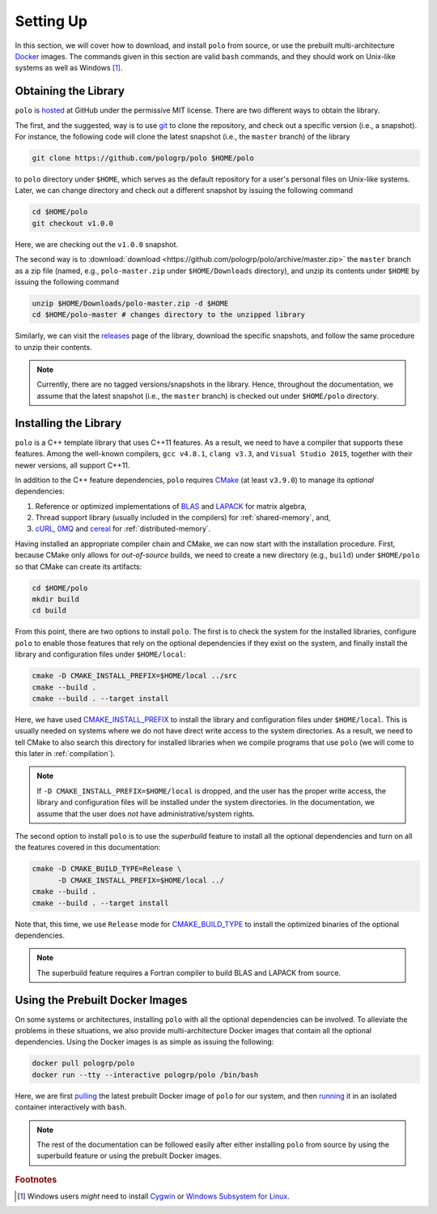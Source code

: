 Setting Up
==========

In this section, we will cover how to download, and install ``polo`` from
source, or use the prebuilt multi-architecture Docker_ images. The commands
given in this section are valid ``bash`` commands, and they should work on
Unix-like systems as well as Windows [#f1]_.

.. _Docker: https://www.docker.com/

Obtaining the Library
---------------------

``polo`` is hosted_ at GitHub under the permissive MIT license. There are two
different ways to obtain the library.

The first, and the suggested, way is to use git_ to clone the repository, and
check out a specific version (i.e., a snapshot). For instance, the following
code will clone the latest snapshot (i.e., the ``master`` branch) of the
library

.. code-block:: shell

  git clone https://github.com/pologrp/polo $HOME/polo

to ``polo`` directory under ``$HOME``, which serves as the default repository
for a user's personal files on Unix-like systems. Later, we can change
directory and check out a different snapshot by issuing the following command

.. code-block:: shell

  cd $HOME/polo
  git checkout v1.0.0

Here, we are checking out the ``v1.0.0`` snapshot.

The second way is to :download:`download <https://github.com/pologrp/polo/archive/master.zip>`
the ``master`` branch as a zip file (named, e.g., ``polo-master.zip`` under
``$HOME/Downloads`` directory), and unzip its contents under ``$HOME`` by
issuing the following command

.. code-block:: shell

  unzip $HOME/Downloads/polo-master.zip -d $HOME
  cd $HOME/polo-master # changes directory to the unzipped library

Similarly, we can visit the `releases <https://github.com/pologrp/polo/releases>`_
page of the library, download the specific snapshots, and follow the same
procedure to unzip their contents.

.. _hosted: https://github.com/pologrp/polo
.. _git: https://git-scm.org/

.. note::

  Currently, there are no tagged versions/snapshots in the library. Hence,
  throughout the documentation, we assume that the latest snapshot (i.e., the
  ``master`` branch) is checked out under ``$HOME/polo`` directory.

.. todo::

  After tagging the first version, reword the above note.

.. _install:

Installing the Library
----------------------

``polo`` is a C++ template library that uses C++11 features. As a result, we
need to have a compiler that supports these features. Among the well-known
compilers, ``gcc v4.8.1``, ``clang v3.3``, and ``Visual Studio 2015``, together
with their newer versions, all support C++11.

In addition to the C++ feature dependencies, ``polo`` requires CMake_ (at least
``v3.9.0``) to manage its *optional* dependencies:

#. Reference or optimized implementations of BLAS_ and LAPACK_ for matrix
   algebra,
#. Thread support library (usually included in the compilers) for
   :ref:`shared-memory`, and,
#. cURL_, 0MQ_ and cereal_ for :ref:`distributed-memory`.

.. todo::

  Explicitly mention the versions of the required packages.

Having installed an appropriate compiler chain and CMake, we can now start with
the installation procedure. First, because CMake only allows for
*out-of-source* builds, we need to create a new directory (e.g., ``build``)
under ``$HOME/polo`` so that CMake can create its artifacts:

.. code-block:: shell

  cd $HOME/polo
  mkdir build
  cd build

From this point, there are two options to install ``polo``. The first is to
check the system for the installed libraries, configure ``polo`` to enable
those features that rely on the optional dependencies if they exist on
the system, and finally install the library and configuration files under
``$HOME/local``:

.. code-block:: shell

  cmake -D CMAKE_INSTALL_PREFIX=$HOME/local ../src
  cmake --build .
  cmake --build . --target install

Here, we have used `CMAKE_INSTALL_PREFIX
<https://cmake.org/cmake/help/v3.9/variable/CMAKE_INSTALL_PREFIX.html>`_ to
install the library and configuration files under ``$HOME/local``. This is
usually needed on systems where we do not have direct write access to the
system directories. As a result, we need to tell CMake to also search this
directory for installed libraries when we compile programs that use ``polo``
(we will come to this later in :ref:`compilation`).

.. note::

  If ``-D CMAKE_INSTALL_PREFIX=$HOME/local`` is dropped, and the user has the
  proper write access, the library and configuration files will be installed
  under the system directories. In the documentation, we assume that the user
  does *not* have administrative/system rights.

The second option to install ``polo`` is to use the *superbuild* feature to
install all the optional dependencies and turn on all the features covered in
this documentation:

.. code-block:: shell

  cmake -D CMAKE_BUILD_TYPE=Release \
        -D CMAKE_INSTALL_PREFIX=$HOME/local ../
  cmake --build .
  cmake --build . --target install

Note that, this time, we use ``Release`` mode for `CMAKE_BUILD_TYPE
<https://cmake.org/cmake/help/v3.9/variable/CMAKE_BUILD_TYPE.html>`_ to install
the optimized binaries of the optional dependencies.

.. note::

  The superbuild feature requires a Fortran compiler to build BLAS and LAPACK
  from source.

.. todo::

  Later, think of using `Conan <https://conan.io/>`_ to package ``polo`` and
  its dependencies as prebuilt binaries.

.. _CMake: https://cmake.org/
.. _BLAS: https://www.netlib.org/blas/
.. _LAPACK: https://www.netlib.org/lapack/
.. _cURL: https://curl.haxx.se/
.. _0MQ: http://zeromq.org/
.. _cereal: https://github.com/USCiLab/cereal

Using the Prebuilt Docker Images
--------------------------------

On some systems or architectures, installing ``polo`` with all the optional
dependencies can be involved. To alleviate the problems in these situations, we
also provide multi-architecture Docker images that contain all the optional
dependencies. Using the Docker images is as simple as issuing the following:

.. code-block:: shell

  docker pull pologrp/polo
  docker run --tty --interactive pologrp/polo /bin/bash

Here, we are first `pulling
<https://docs.docker.com/engine/reference/commandline/pull/>`_ the latest
prebuilt Docker image of ``polo`` for our system, and then `running
<https://docs.docker.com/engine/reference/run/>`_ it in an isolated container
interactively with ``bash``.

.. note::

  The rest of the documentation can be followed easily after either installing
  ``polo`` from source by using the superbuild feature or using the prebuilt
  Docker images.

.. rubric:: Footnotes

.. [#f1] Windows users *might* need to install `Cygwin
  <https://www.cygwin.com/>`_ or `Windows Subsystem for Linux
  <https://docs.microsoft.com/en-us/windows/wsl/about>`_.
